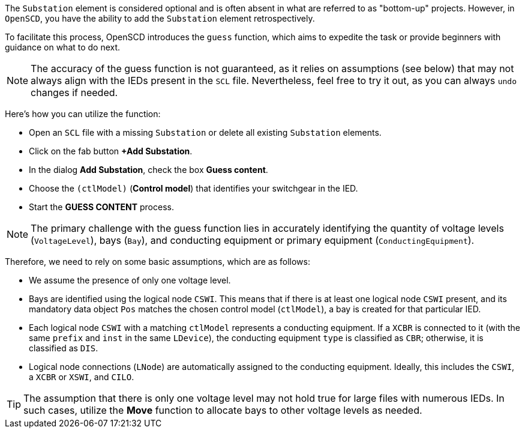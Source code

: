 The `Substation` element is considered optional and is often absent in what are referred to as "bottom-up" projects. However, in `OpenSCD`, you have the ability to add the `Substation` element retrospectively.

To facilitate this process, OpenSCD introduces the `guess` function, which aims to expedite the task or provide beginners with guidance on what to do next.

NOTE: The accuracy of the guess function is not guaranteed, as it relies on assumptions (see below) that may not always align with the IEDs present in the `SCL` file. Nevertheless, feel free to try it out, as you can always `undo` changes if needed.

Here's how you can utilize the function:

* Open an `SCL` file with a missing `Substation` or delete all existing `Substation` elements.
* Click on the fab button *+Add Substation*.
* In the dialog *Add Substation*, check the box *Guess content*.
* Choose the `(ctlModel)` (*Control model*) that identifies your switchgear in the IED.
* Start the *GUESS CONTENT* process.

NOTE: The primary challenge with the guess function lies in accurately identifying the quantity of voltage levels (`VoltageLevel`), bays (`Bay`), and conducting equipment or primary equipment (`ConductingEquipment`).

Therefore, we need to rely on some basic assumptions, which are as follows:

* We assume the presence of only one voltage level.
* Bays are identified using the logical node `CSWI`. This means that if there is at least one logical node `CSWI` present, and its mandatory data object `Pos` matches the chosen control model (`ctlModel`), a bay is created for that particular IED.
* Each logical node `CSWI` with a matching `ctlModel` represents a conducting equipment. If a `XCBR` is connected to it (with the same `prefix` and `inst` in the same `LDevice`), the conducting equipment `type` is classified as `CBR`; otherwise, it is classified as `DIS`.
* Logical node connections (`LNode`) are automatically assigned to the conducting equipment. Ideally, this includes the `CSWI`, a `XCBR` or `XSWI`, and `CILO`.

TIP: The assumption that there is only one voltage level may not hold true for large files with numerous IEDs. In such cases, utilize the *Move* function to allocate bays to other voltage levels as needed.
